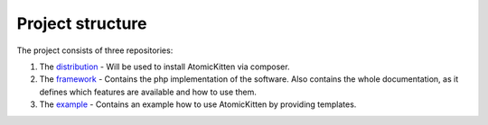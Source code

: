 .. _projectStructure:

Project structure
=================

The project consists of three repositories:

#. The `distribution <https://github.com/DanielSiepmann/AtomicKitten>`_ - Will be used to install
   AtomicKitten via composer.
#. The `framework <https://github.com/DanielSiepmann/AtomicKitten.Framework>`_ - Contains the php
   implementation of the software.
   Also contains the whole documentation, as it defines which features are available and how to use
   them.
#. The `example <https://github.com/DanielSiepmann/AtomicKitten.Example>`_ - Contains an example how
   to use AtomicKitten by providing templates.

